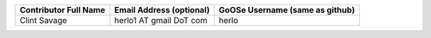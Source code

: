 =====================           ========================        ===============================
Contributor Full Name           Email Address (optional)        GoOSe Username (same as github)
=====================           ========================        ===============================
Clint Savage                    herlo1 AT gmail DoT com         herlo
=====================           ========================        ===============================
